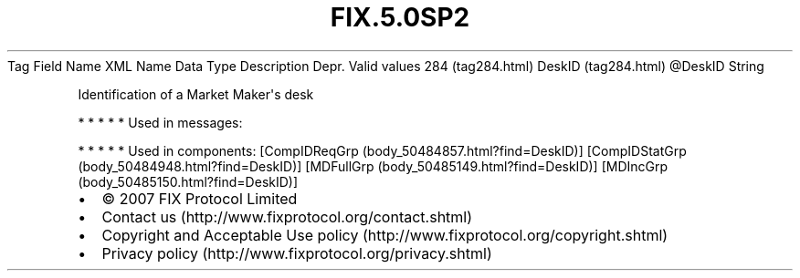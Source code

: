 .TH FIX.5.0SP2 "" "" "Tag #284"
Tag
Field Name
XML Name
Data Type
Description
Depr.
Valid values
284 (tag284.html)
DeskID (tag284.html)
\@DeskID
String
.PP
Identification of a Market Maker\[aq]s desk
.PP
   *   *   *   *   *
Used in messages:
.PP
   *   *   *   *   *
Used in components:
[CompIDReqGrp (body_50484857.html?find=DeskID)]
[CompIDStatGrp (body_50484948.html?find=DeskID)]
[MDFullGrp (body_50485149.html?find=DeskID)]
[MDIncGrp (body_50485150.html?find=DeskID)]

.PD 0
.P
.PD

.PP
.PP
.IP \[bu] 2
© 2007 FIX Protocol Limited
.IP \[bu] 2
Contact us (http://www.fixprotocol.org/contact.shtml)
.IP \[bu] 2
Copyright and Acceptable Use policy (http://www.fixprotocol.org/copyright.shtml)
.IP \[bu] 2
Privacy policy (http://www.fixprotocol.org/privacy.shtml)
